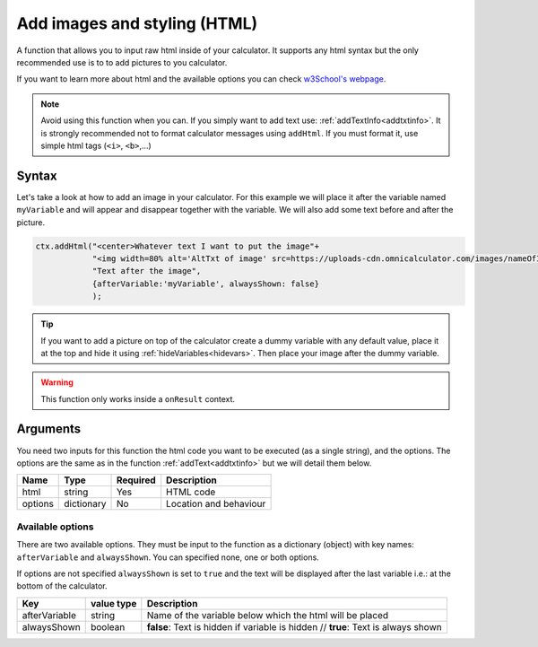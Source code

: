 .. _addhtml:

Add images and styling (HTML)
-----------------------------

A function that allows you to input raw html inside of your calculator. It supports any html syntax but the only recommended use is to to add pictures to you calculator.

If you want to learn more about html and the available options you can check
`w3School's  webpage <https://www.w3schools.com/html/>`__.

.. note::

    Avoid using this function when you can. If you simply want to add text use: :ref:`addTextInfo<addtxtinfo>`. It is strongly recommended not to format calculator messages using ``addHtml``. If you must format it, use simple html tags (``<i>``, ``<b>``,...)

Syntax
~~~~~~

Let's take a look at how to add an image in your calculator. For this example we will place it after the variable named ``myVariable`` and will appear and disappear together with the variable. We will also add some text before and after the picture.

.. code-block:: javascript

    ctx.addHtml("<center>Whatever text I want to put the image"+
                "<img width=80% alt='AltTxt of image' src=https://uploads-cdn.omnicalculator.com/images/nameOfImage.xxx></center>"+
                "Text after the image",
                {afterVariable:'myVariable', alwaysShown: false}
                );

.. tip::
    
    If you want to add a picture on top of the calculator create a dummy variable with any default value, place it at the top and hide it using :ref:`hideVariables<hidevars>`. Then place your image after the dummy variable.

.. warning::

    This function only works inside a ``onResult`` context.


Arguments
~~~~~~~~~

You need two inputs for this function the html code you want to be executed (as a single string), and the options. The options are the same as in the function :ref:`addText<addtxtinfo>` but we will detail them below.

    
+---------+------------+----------+------------------------+
| Name    | Type       | Required | Description            |
+=========+============+==========+========================+
| html    | string     | Yes      | HTML code              |
+---------+------------+----------+------------------------+
| options | dictionary | No       | Location and behaviour |
+---------+------------+----------+------------------------+

Available options
'''''''''''''''''

There are two available options. They must be input to the function as a dictionary (object) with key names: ``afterVariable`` and ``alwaysShown``. You can specified none, one or both options.

If options are not specified ``alwaysShown`` is set to ``true`` and the text will be displayed after the last variable i.e.: at the bottom of the calculator.

    
+---------------+------------+----------------------------------------------------------+
| Key           | value type | Description                                              |
+===============+============+==========================================================+
| afterVariable | string     | Name of the variable below which the html will be placed |
+---------------+------------+----------------------------------------------------------+
| alwaysShown   | boolean    | **false**: Text is hidden if variable is hidden //       |
|               |            | **true**: Text is always shown                           |
+---------------+------------+----------------------------------------------------------+

